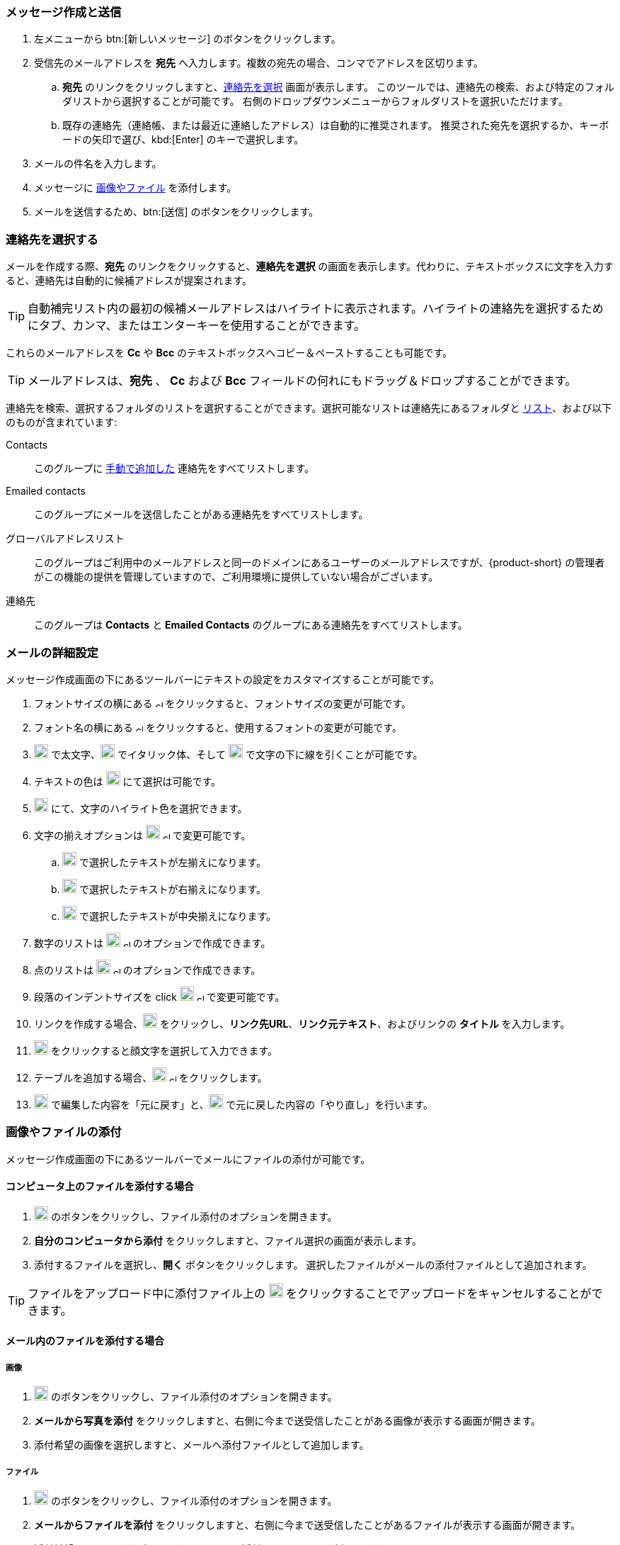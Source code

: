 === メッセージ作成と送信

. 左メニューから btn:[新しいメッセージ] のボタンをクリックします。
. 受信先のメールアドレスを *宛先* へ入力します。複数の宛先の場合、コンマでアドレスを区切ります。
 .. *宛先* のリンクをクリックしますと、<<Select Contacts, 連絡先を選択>> 画面が表示します。
 このツールでは、連絡先の検索、および特定のフォルダリストから選択することが可能です。
 右側のドロップダウンメニューからフォルダリストを選択いただけます。
 .. 既存の連絡先（連絡帳、または最近に連絡したアドレス）は自動的に推奨されます。
 推奨された宛先を選択するか、キーボードの矢印で選び、kbd:[Enter] のキーで選択します。
. メールの件名を入力します。
. メッセージに <<Add images & files, 画像やファイル>> を添付します。
. メールを送信するため、btn:[送信] のボタンをクリックします。

=== 連絡先を選択する
メールを作成する際、*宛先* のリンクをクリックすると、*連絡先を選択* の画面を表示します。代わりに、テキストボックスに文字を入力すると、連絡先は自動的に候補アドレスが提案されます。

TIP: 自動補完リスト内の最初の候補メールアドレスはハイライトに表示されます。ハイライトの連絡先を選択するためにタブ、カンマ、またはエンターキーを使用することができます。

これらのメールアドレスを *Cc* や *Bcc* のテキストボックスへコピー＆ペーストすることも可能です。

TIP: メールアドレスは、*宛先* 、 *Cc* および *Bcc* フィールドの何れにもドラッグ＆ドロップすることができます。

連絡先を検索、選択するフォルダのリストを選択することができます。選択可能なリストは連絡先にあるフォルダと <<contacts-manage-groups#_create_a_contact_list, リスト>>、および以下のものが含まれています:

Contacts:: このグループに <<contacts-manage-contacts.adoc#_create_a_new_contact, 手動で追加した>> 連絡先をすべてリストします。
Emailed contacts:: このグループにメールを送信したことがある連絡先をすべてリストします。
グローバルアドレスリスト:: このグループはご利用中のメールアドレスと同一のドメインにあるユーザーのメールアドレスですが、{product-short} の管理者がこの機能の提供を管理していますので、ご利用環境に提供していない場合がございます。
連絡先:: このグループは *Contacts* と *Emailed Contacts* のグループにある連絡先をすべてリストします。


=== メールの詳細設定
メッセージ作成画面の下にあるツールバーにテキストの設定をカスタマイズすることが可能です。

. フォントサイズの横にある image:graphics/chevron-up.svg[chevron pointing up, width=10px] をクリックすると、フォントサイズの変更が可能です。
. フォント名の横にある image:graphics/chevron-up.svg[chevron pointing up, width=10px] をクリックすると、使用するフォントの変更が可能です。
. image:graphics/bold.svg[bold text icon, width=20px] で太文字、image:graphics/italic.svg[width=20px] でイタリック体、そして image:graphics/underline.svg[underline icon, width=20px] で文字の下に線を引くことが可能です。
. テキストの色は image:graphics/text-color.svg[choose text color icon, width=20px] にて選択は可能です。
. image:graphics/highlight-bg-color.svg[choose highlight color icon, width=20px] にて、文字のハイライト色を選択できます。
. 文字の揃えオプションは image:graphics/align-left.svg[text align icon, width=20px] image:graphics/chevron-up.svg[width=10px] で変更可能です。
.. image:graphics/align-left.svg[left-align icon, width=20px] で選択したテキストが左揃えになります。
.. image:graphics/align-right.svg[right-align icon, width=20px] で選択したテキストが右揃えになります。
.. image:graphics/align-center.svg[center-align icon, width=20px] で選択したテキストが中央揃えになります。
. 数字のリストは image:graphics/list-ol.svg[width=20px]  image:graphics/chevron-up.svg[width=10px] のオプションで作成できます。
. 点のリストは image:graphics/list-ul.svg[width=20px]  image:graphics/chevron-up.svg[width=10px] のオプションで作成できます。
. 段落のインデントサイズを click image:graphics/outdent.svg[text indent icon, width=20px] image:graphics/chevron-up.svg[width=10px] で変更可能です。
. リンクを作成する場合、image:graphics/link.svg[link icon, width=20px] をクリックし、*リンク先URL*、*リンク元テキスト*、およびリンクの *タイトル* を入力します。
. image:graphics/smile-o.svg[width=20px] をクリックすると顔文字を選択して入力できます。
. テーブルを追加する場合、image:graphics/table.svg[table icon, width=20] image:graphics/chevron-up.svg[width=10px] をクリックします。
. image:graphics/undo.svg[undo icon, width=20px] で編集した内容を「元に戻す」と、image:graphics/redo.svg[redo icon, width=20px] で元に戻した内容の「やり直し」を行います。

=== 画像やファイルの添付

メッセージ作成画面の下にあるツールバーでメールにファイルの添付が可能です。

==== コンピュータ上のファイルを添付する場合

. image:graphics/paperclip.svg[width=20px] のボタンをクリックし、ファイル添付のオプションを開きます。
. **自分のコンピュータから添付** をクリックしますと、ファイル選択の画面が表示します。
. 添付するファイルを選択し、**開く** ボタンをクリックします。
選択したファイルがメールの添付ファイルとして追加されます。

TIP: ファイルをアップロード中に添付ファイル上の image:graphics/close.svg[Close, width=20px] をクリックすることでアップロードをキャンセルすることができます。

==== メール内のファイルを添付する場合

===== 画像

. image:graphics/paperclip.svg[width=20px] のボタンをクリックし、ファイル添付のオプションを開きます。
. **メールから写真を添付** をクリックしますと、右側に今まで送受信したことがある画像が表示する画面が開きます。
. 添付希望の画像を選択しますと、メールへ添付ファイルとして追加します。

===== ファイル
. image:graphics/paperclip.svg[width=20px] のボタンをクリックし、ファイル添付のオプションを開きます。
. **メールからファイルを添付** をクリックしますと、右側に今まで送受信したことがあるファイルが表示する画面が開きます。
. 添付希望のファイルを選択しますと、メールへ添付ファイルとして追加します。

===== GIFの添付
`GIF` ファイルの添付も可能です。

=== 閲覧確認を要求
送信したメールに対して、宛先が閲覧した際にメールを閲覧した通知を送信するように設定することが可能です。

メールを作成する際、画面の右上にある[…]メニュー (image:graphics/ellipsis-h.svg[width=20px]) をクリックし、「閲覧確認を要求」のオプションを選択します。

なお、この設定はあくまでも「要求」であるため、宛先側で閲覧した通知の送信を許可しない権利があります。詳細については <<settings-viewEmail.adoc#_閲覧確認の送信>> を参照してください。

=== メールの優先度
メールの優先度を設定することが可能です。高い優先度を持つメールは宛先の受信トレーにビックリマーク image:graphics/priority-high.svg[width=20px] が表示されます。

メールを作成する際、、画面の右上にある[…]メニュー (image:graphics/ellipsis-h.svg[width=20px]) をクリックし、「優先度が高い」のオプションを選択します。

